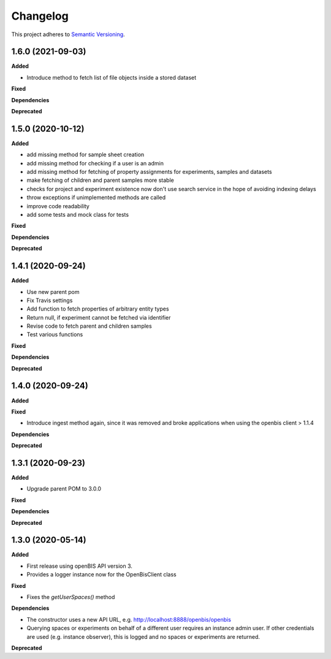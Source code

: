 ==========
Changelog
==========

This project adheres to `Semantic Versioning <https://semver.org/>`_.

1.6.0 (2021-09-03)
------------------

**Added**

* Introduce method to fetch list of file objects inside a stored dataset

**Fixed**

**Dependencies**

**Deprecated**


1.5.0 (2020-10-12)
------------------

**Added**

* add missing method for sample sheet creation
* add missing method for checking if a user is an admin
* add missing method for fetching of property assignments for experiments, samples and datasets
* make fetching of children and parent samples more stable
* checks for project and experiment existence now don't use search service in the hope of avoiding indexing delays
* throw exceptions if unimplemented methods are called
* improve code readability
* add some tests and mock class for tests

**Fixed**

**Dependencies**

**Deprecated**


1.4.1 (2020-09-24)
------------------

**Added**

* Use new parent pom
* Fix Travis settings
* Add function to fetch properties of arbitrary entity types
* Return null, if experiment cannot be fetched via identifier
* Revise code to fetch parent and children samples
* Test various functions

**Fixed**

**Dependencies**

**Deprecated**

1.4.0 (2020-09-24)
------------------

**Added**

**Fixed**

* Introduce ingest method again, since it was removed and broke applications when using the openbis client > 1.1.4

**Dependencies**

**Deprecated**


1.3.1 (2020-09-23)
------------------

**Added**

* Upgrade parent POM to 3.0.0

**Fixed**

**Dependencies**

**Deprecated**


1.3.0 (2020-05-14)
------------------

**Added**

* First release using openBIS API version 3.
* Provides a logger instance now for the OpenBisClient class

**Fixed**

* Fixes the `getUserSpaces()` method

**Dependencies**

* The constructor uses a new API URL, e.g. http://localhost:8888/openbis/openbis
* Querying spaces or experiments on behalf of a different user requires an instance admin user. If other credentials are used (e.g. instance observer), this is logged and no spaces or experiments are returned.

**Deprecated**
